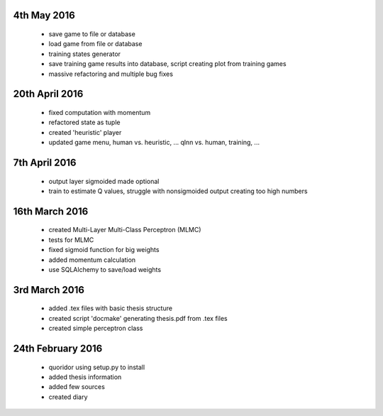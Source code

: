 4th May 2016
===============
 - save game to file or database
 - load game from file or database
 - training states generator
 - save training game results into database, script creating plot from training
   games
 - massive refactoring and multiple bug fixes

20th April 2016
===============
 - fixed computation with momentum
 - refactored state as tuple
 - created 'heuristic' player
 - updated game menu, human vs. heuristic, ... qlnn vs. human, training, ...

7th April 2016
===============
 - output layer sigmoided made optional
 - train to estimate Q values, struggle with nonsigmoided output creating
   too high numbers

16th March 2016
===============
 - created Multi-Layer Multi-Class Perceptron (MLMC)
 - tests for MLMC
 - fixed sigmoid function for big weights
 - added momentum calculation
 - use SQLAlchemy to save/load weights

3rd March 2016
==================
 - added .tex files with basic thesis structure
 - created script 'docmake' generating thesis.pdf from .tex files
 - created simple perceptron class

24th February 2016
==================
 - quoridor using setup.py to install
 - added thesis information
 - added few sources
 - created diary

